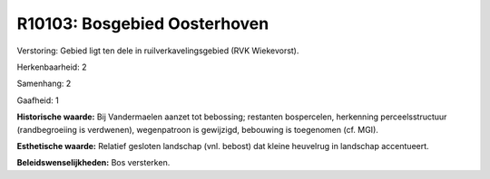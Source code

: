 R10103: Bosgebied Oosterhoven
=============================

Verstoring:
Gebied ligt ten dele in ruilverkavelingsgebied (RVK Wiekevorst).

Herkenbaarheid: 2

Samenhang: 2

Gaafheid: 1

**Historische waarde:**
Bij Vandermaelen aanzet tot bebossing; restanten bospercelen,
herkenning perceelsstructuur (randbegroeiing is verdwenen), wegenpatroon
is gewijzigd, bebouwing is toegenomen (cf. MGI).

**Esthetische waarde:**
Relatief gesloten landschap (vnl. bebost) dat kleine heuvelrug in
landschap accentueert.



**Beleidswenselijkheden:**
Bos versterken.
